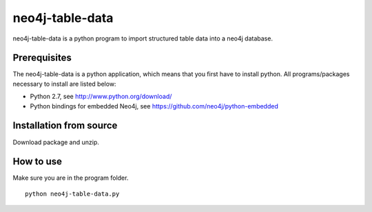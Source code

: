 neo4j-table-data
================

neo4j-table-data is a python program to import structured table data into a neo4j database.

Prerequisites
-------------

The neo4j-table-data is a python application, which means that you first have to install python. All programs/packages necessary to install are listed below:

- Python 2.7, see http://www.python.org/download/
- Python bindings for embedded Neo4j, see https://github.com/neo4j/python-embedded

Installation from source
------------------------

Download package and unzip.
  
How to use
----------

Make sure you are in the program folder.

::

  python neo4j-table-data.py

